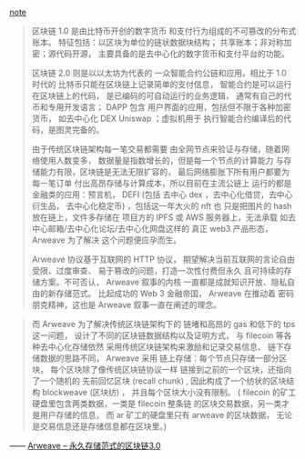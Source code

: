 [[../../../praxis-notes/arweave-note][note]]


#+BEGIN_QUOTE
区块链 1.0 是由比特币开创的数字货币
和支付行为组成的不可篡改的分布式账本。
特征包括：以区块为单位的链状数据块结构；
共享账本；非对称加密；源代码开源，
主要具备的是去中心化的数字货币和支付平台的功能。

区块链 2.0 则是以以太坊为代表的
一众智能合约公链和应用。相比于 1.0 时代的
比特币只能在区块链上记录简单的支付信息，
智能合约是可以运行在区块链上的代码，
是已编码的可自动运行的业务逻辑，
通常有自己的代币和专用开发语言； DAPP 包含
用户界面的应用，包括但不限于各种加密货币，
如去中心化 DEX Uniswap ；虚拟机用于
执行智能合约编译后的代码，是图灵完备的。

由于传统区块链架构每一笔交易都需要
由全网节点来验证与存储，随着网络使用人数变多，
数据量是指数增长的，但是每一个节点的计算能力
与存储能力有限，区块链是无法无限扩容的，
最后网络膨胀下所有用户都要为每一笔订单
付出高昂存储与计算成本，所以目前在主流公链上
运行的都是金融类的应用：预言机， DEFI (包括
去中心 dex ，去中心化借贷，去中心衍生品，
去中心化稳定币) ，包括这一年大火的 nft 也
只是把图片的 hash 放在链上，文件多存储在
项目方的 IPFS 或 AWS 服务器上，无法承载
如去中心邮箱/去中心化论坛/去中心化网盘这样的
真正 web3 产品形态， Arweave 为了解决
这个问题便应孕而生。

Arweave 协议基于互联网的 HTTP 协议，
期望解决当前互联网的言论自由受限、过度审查、
易于篡改的问题，打造一次性付费但永久
且可持续的存储方案。不可否认， Arweave 叙事的内核
一直都是成就知识开放、隐私自由的新存储范式。
比起成功的 Web 3 金融帝国， Arweave 在推动着
密码朋克精神，这也是 Arweave 叙事一直在阐述的理念。
#+END_QUOTE

#+BEGIN_QUOTE
而 Arweave 为了解决传统区块链架构下的
链堵和高昂的 gas 和低下的 tps 这一问题，
设计了不同的区块链数据结构以及证明方式，
与 filecoin 等各种去中心化存储依然
采用传统区块链架构来激励和记录交易信息、
链下存储数据的思路不同， Arweave 采用
链上存储：每个节点只存储一部分区块，
每个区块除了像传统区块链协议一样
链接到之前的一个区块，还指向了一个随机的
先前回忆区块 (recall chunk) , 
因此构成了一个纺状的区块结构 blockweave (区块纺) ，
并且每个区块大小没有限制。 ( filecoin 的矿工
硬盘里包含两类数据，一类是 filecoin 整条链
的区块交易数据，另一类才是用户存储的信息，
而 ar 矿工的硬盘里只有 arweave 的区块数据，
无论是交易信息还是存储信息都在区块里。)
#+END_QUOTE

—— [[https://zhuanlan.zhihu.com/p/547675281][Arweave -- 永久存储范式的区块链3.0]]
